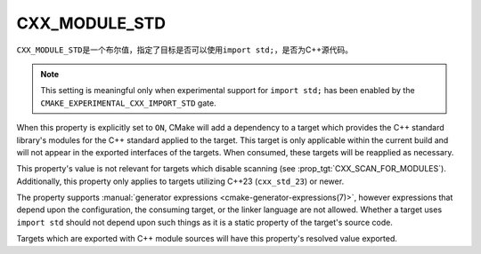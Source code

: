 CXX_MODULE_STD
--------------

.. versionadded:: 3.30

``CXX_MODULE_STD``\ 是一个布尔值，指定了目标是否可以使用\ ``import std;``，是否为C++源代码。

.. note ::

   This setting is meaningful only when experimental support for ``import
   std;`` has been enabled by the ``CMAKE_EXPERIMENTAL_CXX_IMPORT_STD`` gate.

When this property is explicitly set to ``ON``, CMake will add a dependency to
a target which provides the C++ standard library's modules for the C++
standard applied to the target. This target is only applicable within the
current build and will not appear in the exported interfaces of the targets.
When consumed, these targets will be reapplied as necessary.

.. note:

   Similar to the introduction of :prop:`CXX_SCAN_FOR_MODULES`, this property
   defaults to _not_ adding ``import std`` support to targets using
   ``cxx_std_23`` without an explicit request in order to preserve existing
   behavior for projects using C++23 without ``import std``. A future policy
   to change the default behavior is expected once the feature sees wider
   usage.

This property's value is not relevant for targets which disable scanning (see
:prop_tgt:`CXX_SCAN_FOR_MODULES`). Additionally, this property only applies to
targets utilizing C++23 (``cxx_std_23``) or newer.

The property supports
:manual:`generator expressions <cmake-generator-expressions(7)>`, however
expressions that depend upon the configuration, the consuming target, or the
linker language are not allowed. Whether a target uses ``import std`` should
not depend upon such things as it is a static property of the target's source
code.

Targets which are exported with C++ module sources will have this property's
resolved value exported.

